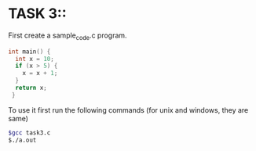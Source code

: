 * TASK 3::

First create a sample_code.c program.
#+BEGIN_SRC c
  int main() {
    int x = 10;
    if (x > 5) {
      x = x + 1;
    }
    return x;
   }
  
#+END_SRC

To use it first run the following commands (for unix and windows, they are same)

#+BEGIN_SRC bash
  $gcc task3.c
  $./a.out
#+END_SRC
